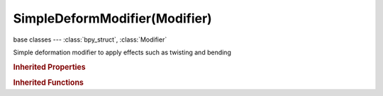 SimpleDeformModifier(Modifier)
==============================

.. module:: bpy.types

base classes --- :class:`bpy_struct`, :class:`Modifier`

.. class:: SimpleDeformModifier(Modifier)

   Simple deformation modifier to apply effects such as twisting and bending

   .. attribute:: angle

      Angle of deformation

      :type: float in [-inf, inf], default 0.785398

   .. attribute:: deform_method

      * ``TWIST`` Twist, Rotate around the Z axis of the modifier space.
      * ``BEND`` Bend, Bend the mesh over the Z axis of the modifier space.
      * ``TAPER`` Taper, Linearly scale along Z axis of the modifier space.
      * ``STRETCH`` Stretch, Stretch the object along the Z axis of the modifier space.

      :type: enum in ['TWIST', 'BEND', 'TAPER', 'STRETCH'], default 'TWIST'

   .. attribute:: factor

      Amount to deform object

      :type: float in [-inf, inf], default 0.0

   .. attribute:: invert_vertex_group

      Invert vertex group influence

      :type: boolean, default False

   .. attribute:: limits

      Lower/Upper limits for deform

      :type: float array of 2 items in [0, 1], default (0.0, 0.0)

   .. attribute:: lock_x

      Do not allow deformation along the X axis

      :type: boolean, default False

   .. attribute:: lock_y

      Do not allow deformation along the Y axis

      :type: boolean, default False

   .. attribute:: origin

      Offset the origin and orientation of the deformation

      :type: :class:`Object`

   .. attribute:: vertex_group

      Vertex group name

      :type: string, default "", (never None)

   .. classmethod:: bl_rna_get_subclass(id, default=None)
   
      :arg id: The RNA type identifier.
      :type id: string
      :return: The RNA type or default when not found.
      :rtype: :class:`bpy.types.Struct` subclass


   .. classmethod:: bl_rna_get_subclass_py(id, default=None)
   
      :arg id: The RNA type identifier.
      :type id: string
      :return: The class or default when not found.
      :rtype: type


.. rubric:: Inherited Properties

.. hlist::
   :columns: 2

   * :class:`bpy_struct.id_data`
   * :class:`Modifier.name`
   * :class:`Modifier.type`
   * :class:`Modifier.show_viewport`
   * :class:`Modifier.show_render`
   * :class:`Modifier.show_in_editmode`
   * :class:`Modifier.show_on_cage`
   * :class:`Modifier.show_expanded`
   * :class:`Modifier.use_apply_on_spline`

.. rubric:: Inherited Functions

.. hlist::
   :columns: 2

   * :class:`bpy_struct.as_pointer`
   * :class:`bpy_struct.driver_add`
   * :class:`bpy_struct.driver_remove`
   * :class:`bpy_struct.get`
   * :class:`bpy_struct.is_property_hidden`
   * :class:`bpy_struct.is_property_readonly`
   * :class:`bpy_struct.is_property_set`
   * :class:`bpy_struct.items`
   * :class:`bpy_struct.keyframe_delete`
   * :class:`bpy_struct.keyframe_insert`
   * :class:`bpy_struct.keys`
   * :class:`bpy_struct.path_from_id`
   * :class:`bpy_struct.path_resolve`
   * :class:`bpy_struct.property_unset`
   * :class:`bpy_struct.type_recast`
   * :class:`bpy_struct.values`

